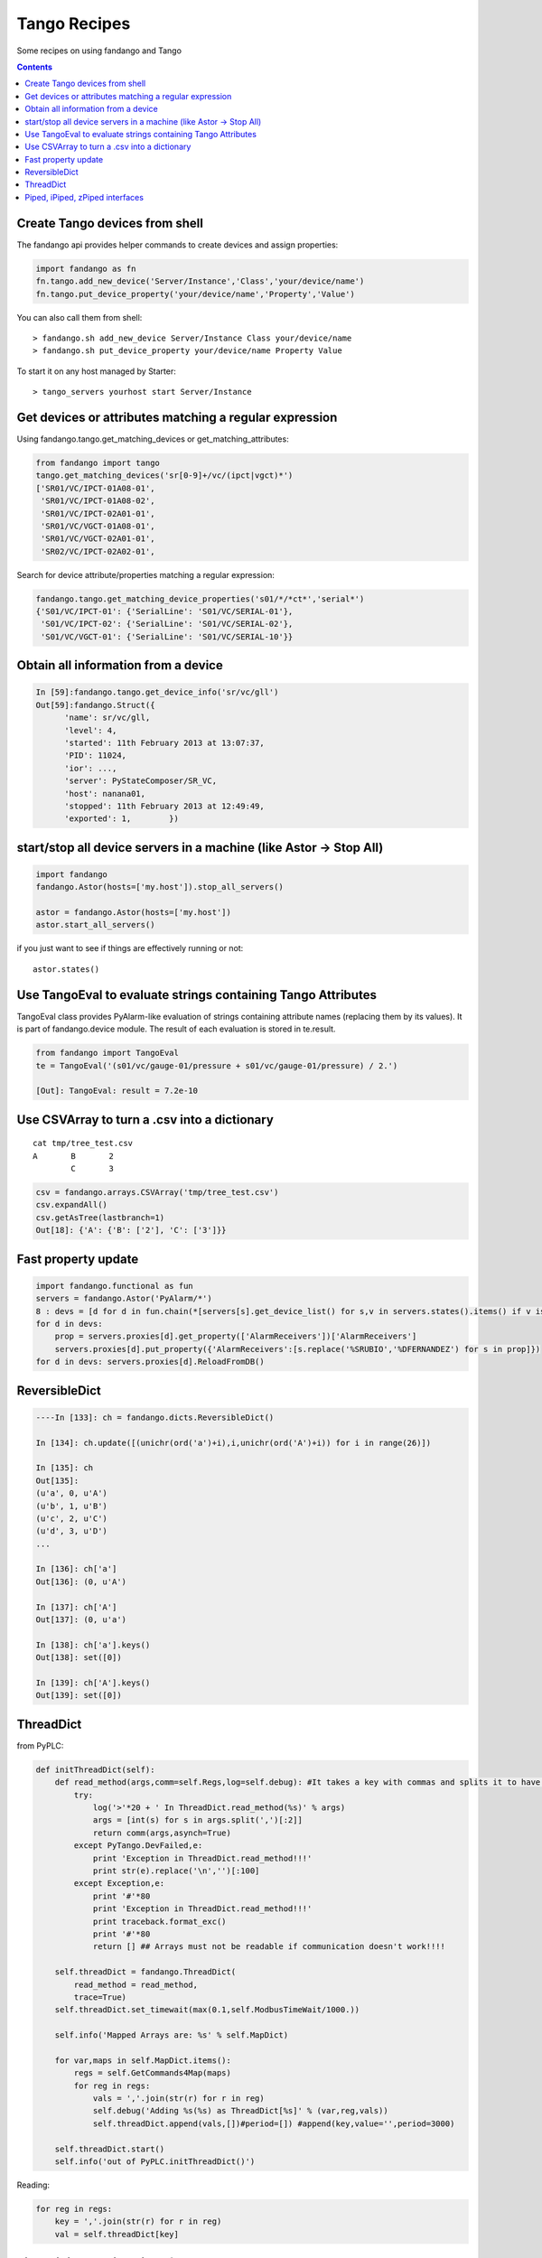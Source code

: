 =============
Tango Recipes
=============

Some recipes on using fandango and Tango

.. contents::

Create Tango devices from shell
===============================

The fandango api provides helper commands to create devices and assign properties:

.. code:: python

  import fandango as fn
  fn.tango.add_new_device('Server/Instance','Class','your/device/name')
  fn.tango.put_device_property('your/device/name','Property','Value')


You can also call them from shell::

  > fandango.sh add_new_device Server/Instance Class your/device/name
  > fandango.sh put_device_property your/device/name Property Value


To start it on any host managed by Starter::

  > tango_servers yourhost start Server/Instance



Get devices or attributes matching a regular expression
=======================================================

Using fandango.tango.get_matching_devices or get_matching_attributes:

.. code:: python

  from fandango import tango
  tango.get_matching_devices('sr[0-9]+/vc/(ipct|vgct)*')
  ['SR01/VC/IPCT-01A08-01',
   'SR01/VC/IPCT-01A08-02',
   'SR01/VC/IPCT-02A01-01',
   'SR01/VC/VGCT-01A08-01',
   'SR01/VC/VGCT-02A01-01',
   'SR02/VC/IPCT-02A02-01',

Search for device attribute/properties matching a regular expression:

.. code:: python

  fandango.tango.get_matching_device_properties('s01/*/*ct*','serial*')
  {'S01/VC/IPCT-01': {'SerialLine': 'S01/VC/SERIAL-01'},
   'S01/VC/IPCT-02': {'SerialLine': 'S01/VC/SERIAL-02'},
   'S01/VC/VGCT-01': {'SerialLine': 'S01/VC/SERIAL-10'}}

Obtain all information from a device
====================================

.. code:: python

  In [59]:fandango.tango.get_device_info('sr/vc/gll')
  Out[59]:fandango.Struct({
        'name': sr/vc/gll,
        'level': 4,
        'started': 11th February 2013 at 13:07:37,
        'PID': 11024,
        'ior': ...,
        'server': PyStateComposer/SR_VC,
        'host': nanana01,
        'stopped': 11th February 2013 at 12:49:49,
        'exported': 1,        })

start/stop all device servers in a machine (like Astor -> Stop All)
===================================================================

.. code:: python

  import fandango
  fandango.Astor(hosts=['my.host']).stop_all_servers()

  astor = fandango.Astor(hosts=['my.host'])
  astor.start_all_servers()

if you just want to see if things are effectively running or not::

  astor.states()
  
Use TangoEval to evaluate strings containing Tango Attributes
=============================================================

TangoEval class provides PyAlarm-like evaluation of strings containing attribute names (replacing them by its values). It is part of fandango.device module.
The result of each evaluation is stored in te.result.

.. code:: python

  from fandango import TangoEval
  te = TangoEval('(s01/vc/gauge-01/pressure + s01/vc/gauge-01/pressure) / 2.')

  [Out]: TangoEval: result = 7.2e-10
  
  
Use CSVArray to turn a .csv into a dictionary
=============================================

::

  cat tmp/tree_test.csv
  A       B       2
          C       3

.. code:: python

  csv = fandango.arrays.CSVArray('tmp/tree_test.csv')
  csv.expandAll()
  csv.getAsTree(lastbranch=1)
  Out[18]: {'A': {'B': ['2'], 'C': ['3']}}

Fast property update
====================

.. code:: python

  import fandango.functional as fun
  servers = fandango.Astor('PyAlarm/*')
  8 : devs = [d for d in fun.chain(*[servers[s].get_device_list() for s,v in servers.states().items() if v is not None]) if not d.startswith('dserver')]
  for d in devs:
      prop = servers.proxies[d].get_property(['AlarmReceivers'])['AlarmReceivers']
      servers.proxies[d].put_property({'AlarmReceivers':[s.replace('%SRUBIO','%DFERNANDEZ') for s in prop]})
  for d in devs: servers.proxies[d].ReloadFromDB()

ReversibleDict
==============

.. code:: python

  ----In [133]: ch = fandango.dicts.ReversibleDict()

  In [134]: ch.update([(unichr(ord('a')+i),i,unichr(ord('A')+i)) for i in range(26)])

  In [135]: ch
  Out[135]: 
  (u'a', 0, u'A')
  (u'b', 1, u'B')
  (u'c', 2, u'C')
  (u'd', 3, u'D')
  ...

  In [136]: ch['a']
  Out[136]: (0, u'A')

  In [137]: ch['A']
  Out[137]: (0, u'a')

  In [138]: ch['a'].keys()
  Out[138]: set([0])

  In [139]: ch['A'].keys()
  Out[139]: set([0])

ThreadDict
==========

from PyPLC:

.. code:: python

    def initThreadDict(self):
        def read_method(args,comm=self.Regs,log=self.debug): #It takes a key with commas and splits it to have a list of arguments
            try:
                log('>'*20 + ' In ThreadDict.read_method(%s)' % args)
                args = [int(s) for s in args.split(',')[:2]]
                return comm(args,asynch=True)
            except PyTango.DevFailed,e:
                print 'Exception in ThreadDict.read_method!!!'
                print str(e).replace('\n','')[:100]
            except Exception,e:
                print '#'*80
                print 'Exception in ThreadDict.read_method!!!'
                print traceback.format_exc()
                print '#'*80
                return [] ## Arrays must not be readable if communication doesn't work!!!!
        
        self.threadDict = fandango.ThreadDict(
            read_method = read_method,
            trace=True)
        self.threadDict.set_timewait(max(0.1,self.ModbusTimeWait/1000.))
            
        self.info('Mapped Arrays are: %s' % self.MapDict)

        for var,maps in self.MapDict.items():
            regs = self.GetCommands4Map(maps)
            for reg in regs:
                vals = ','.join(str(r) for r in reg)
                self.debug('Adding %s(%s) as ThreadDict[%s]' % (var,reg,vals))
                self.threadDict.append(vals,[])#period=[]) #append(key,value='',period=3000)
            
        self.threadDict.start()
        self.info('out of PyPLC.initThreadDict()')

Reading:

.. code:: python

                for reg in regs:
                    key = ','.join(str(r) for r in reg)
                    val = self.threadDict[key]
                    
Piped, iPiped, zPiped interfaces
================================

Fandango has a set of operators to use regular-or operator ('|') like a linux pipe between operators (inspired by Maxim Krikun [ http://code.activestate.com/recipes/276960-shell-like-data-processing/?in=user-1085177]).

::
    cat('filename') | grep('myname') | printlines
    
Using fandango:

.. code:: python

  from fandango.functional import *

  v | iPiped(rd.get_attribute_values,start_date='2012-07-10',stop_date='2012-07-17') | iPiped(PyTangoArchiving.utils.decimate) | zPiped(time2str) | plist

  #equals to:

  [(time2str(v[0]),v[1]) for v in PyTangoArchiving.utils.decimate(rd.get_Attribute_values(v,start_date='2012-07-10',stop_date='2012-07-17'))]

Available interfaces are:

.. code:: python

  class Piped:
      """This class gives a "Pipeable" interface to a python method:
          cat | Piped(method,args) | Piped(list)
          list(method(args,cat))
      """
      ...

  class iPiped:
      """ Used to pipe methods that already return iterators 
      e.g.: hdb.keys() | iPiped(filter,partial(fandango.inCl,'elotech')) | plist
      """
      ...

  class zPiped:
      """ 
      Returns a callable that applies elements of a list of tuples to a set of functions 
      e.g. [(1,2),(3,0)] | zPiped(str,bool) | plist => [('1',True),('3',False)]
      """
      ...
    
Available operators are:

.. code:: python

  pgrep = lambda exp: iPiped(lambda input: (x for x in input if inCl(exp,x)))
  pmatch = lambda exp: iPiped(lambda input: (x for x in input if matchCl(exp,str(x))))
  pfilter = lambda meth=bool,*args: iPiped(filter,partial(meth,*args))
  ppass = Piped(lambda x:x)
  plist = iPiped(list)
  psorted = iPiped(sorted)
  pdict = iPiped(dict)
  ptuple = iPiped(tuple)
  pindex = lambda i: Piped(lambda x:x[i])
  pslice = lambda i,j: Piped(lambda x:x[i,j])
  penum = iPiped(lambda input: izip(count(),input) )
  pzip = iPiped(lambda i:izip(*i))
  ptext = iPiped(lambda input: '\n'.join(imap(str,input)))


